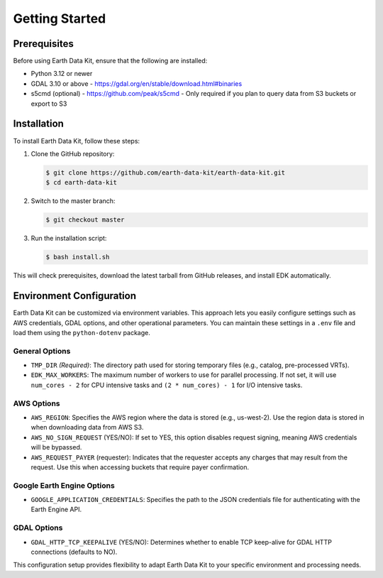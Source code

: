 Getting Started
===============

Prerequisites
-------------
Before using Earth Data Kit, ensure that the following are installed:

- Python 3.12 or newer
- GDAL 3.10 or above - https://gdal.org/en/stable/download.html#binaries
- s5cmd (optional) - https://github.com/peak/s5cmd - Only required if you plan to query data from S3 buckets or export to S3

Installation
------------
To install Earth Data Kit, follow these steps:

1. Clone the GitHub repository:

   .. code-block:: console

      $ git clone https://github.com/earth-data-kit/earth-data-kit.git
      $ cd earth-data-kit

2. Switch to the master branch:

   .. code-block:: console

      $ git checkout master

3. Run the installation script:

   .. code-block:: console

      $ bash install.sh

This will check prerequisites, download the latest tarball from GitHub releases, and install EDK automatically.


Environment Configuration
-------------------------
Earth Data Kit can be customized via environment variables. This approach lets you easily configure settings such as AWS credentials, GDAL options, and other operational parameters. You can maintain these settings in a ``.env`` file and load them using the ``python-dotenv`` package.

General Options
~~~~~~~~~~~~~~~
* ``TMP_DIR`` *(Required)*: The directory path used for storing temporary files (e.g., catalog, pre-processed VRTs).
* ``EDK_MAX_WORKERS``: The maximum number of workers to use for parallel processing. If not set, it will use ``num_cores - 2`` for CPU intensive tasks and ``(2 * num_cores) - 1`` for I/O intensive tasks.

AWS Options
~~~~~~~~~~~
* ``AWS_REGION``: Specifies the AWS region where the data is stored (e.g., us-west-2). Use the region data is stored in when downloading data from AWS S3.
* ``AWS_NO_SIGN_REQUEST`` (YES/NO): If set to YES, this option disables request signing, meaning AWS credentials will be bypassed.
* ``AWS_REQUEST_PAYER`` (requester): Indicates that the requester accepts any charges that may result from the request. Use this when accessing buckets that require payer confirmation.

Google Earth Engine Options
~~~~~~~~~~~~~~~~~~~~~~~~~~~
* ``GOOGLE_APPLICATION_CREDENTIALS``: Specifies the path to the JSON credentials file for authenticating with the Earth Engine API.

GDAL Options
~~~~~~~~~~~~
* ``GDAL_HTTP_TCP_KEEPALIVE`` (YES/NO): Determines whether to enable TCP keep-alive for GDAL HTTP connections (defaults to NO).

This configuration setup provides flexibility to adapt Earth Data Kit to your specific environment and processing needs.
